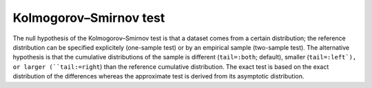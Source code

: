 Kolmogorov–Smirnov test
=============================================

The null hypothesis of the Kolmogorov–Smirnov test is that a dataset comes from
a certain distribution; the reference distribution can be specified explicitely 
(one-sample test) or by an empirical sample (two-sample test). The alternative
hypothesis is that the cumulative distributions of the sample is different
(``tail=:both``; default), smaller (``tail=:left`), or larger (``tail:=right``)
than the reference cumulative distribution. The exact test is based on the exact
distribution of the differences whereas the approximate test is derived from its
asymptotic distribution.

.. function:: ExactOneSampleKSTest{T<:Real}(x::AbstractVector{T}, d::UnivariateDistribution)

    Perform a one sample Kolmogorov–Smirnov-test of the null hypothesis that the data
    in vector ``x`` comes from the distribution ``d`` against
    the alternative hypothesis that the sample is not drawn from ``d``.

    Implements: :ref:`pvalue<pvalue>`

.. function:: ApproximateOneSampleKSTest{T<:Real}(x::AbstractVector{T}, d::UnivariateDistribution)

    Perform an asymptotic one sample Kolmogorov–Smirnov-test of the null hypothesis that the data
    in vector ``x`` comes from the distribution ``d`` against
    the alternative hypothesis that the sample is not drawn from ``d``.

    Implements: :ref:`pvalue<pvalue>`

.. function:: ApproximateTwoSampleKSTest{T<:Real, S<:Real}(x::AbstractVector{T}, y::AbstractVector{S})

    Perform an asymptotic two sample Kolmogorov–Smirnov-test of the null hypothesis that ``x``
    and ``y`` are drawn from the same distribution against
    the alternative hypothesis that the distribution comes from different
    distributions. 

    Implements: :ref:`pvalue<pvalue>`

    References:

    - Approximation of one-sided test: http://www.encyclopediaofmath.org/index.php/Kolmogorov-Smirnov_test
